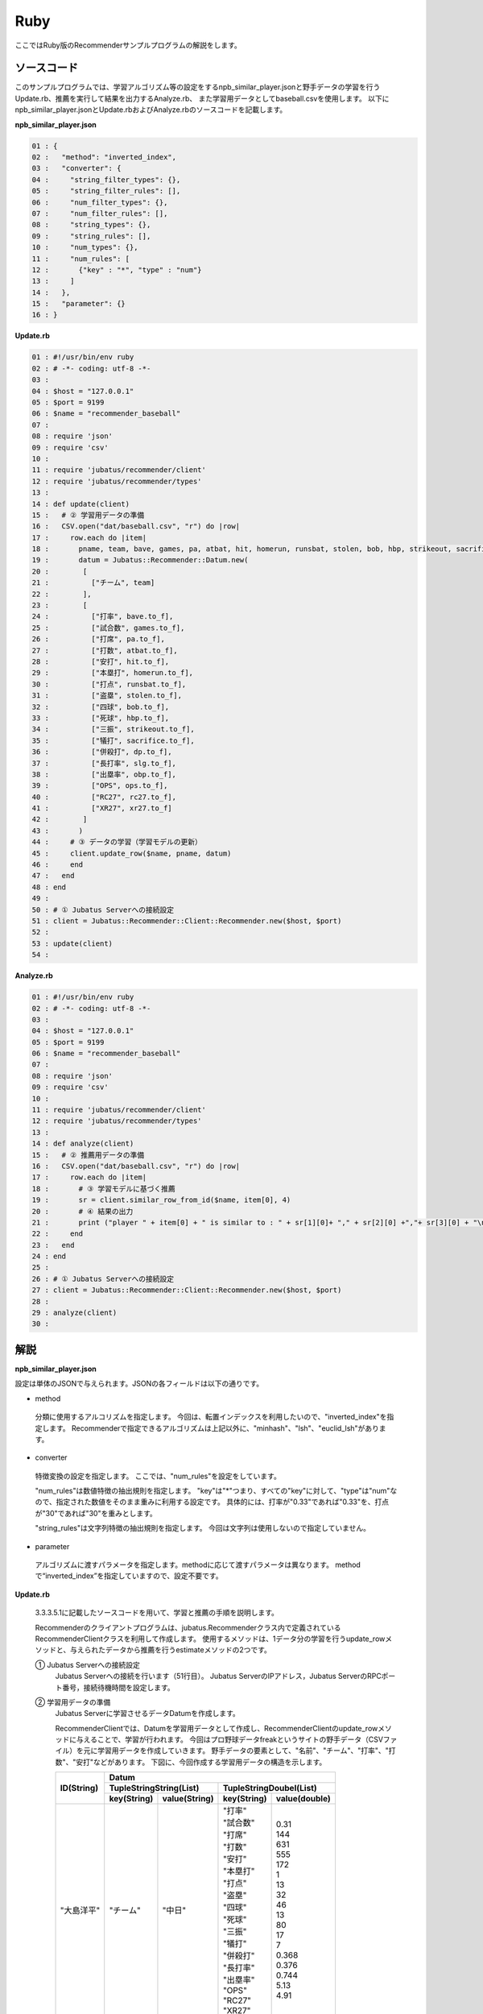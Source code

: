 Ruby
==================

ここではRuby版のRecommenderサンプルプログラムの解説をします。

-----------------------------------
ソースコード
-----------------------------------

このサンプルプログラムでは、学習アルゴリズム等の設定をするnpb_similar_player.jsonと野手データの学習を行うUpdate.rb、推薦を実行して結果を出力するAnalyze.rb、
また学習用データとしてbaseball.csvを使用します。
以下にnpb_similar_player.jsonとUpdate.rbおよびAnalyze.rbのソースコードを記載します。

**npb_similar_player.json**

.. code-block:: python

 01 : {
 02 :   "method": "inverted_index",
 03 :   "converter": {
 04 :     "string_filter_types": {},
 05 :     "string_filter_rules": [],
 06 :     "num_filter_types": {},
 07 :     "num_filter_rules": [],
 08 :     "string_types": {},
 09 :     "string_rules": [],
 10 :     "num_types": {},
 11 :     "num_rules": [
 12 :       {"key" : "*", "type" : "num"}
 13 :     ]
 14 :   },
 15 :   "parameter": {}
 16 : }


**Update.rb**

.. code-block:: ruby

 01 : #!/usr/bin/env ruby
 02 : # -*- coding: utf-8 -*-
 03 : 
 04 : $host = "127.0.0.1"
 05 : $port = 9199
 06 : $name = "recommender_baseball"
 07 : 
 08 : require 'json'
 09 : require 'csv'
 10 : 
 11 : require 'jubatus/recommender/client'
 12 : require 'jubatus/recommender/types'
 13 : 
 14 : def update(client)
 15 :   # ② 学習用データの準備
 16 :   CSV.open("dat/baseball.csv", "r") do |row|
 17 :     row.each do |item|
 18 :       pname, team, bave, games, pa, atbat, hit, homerun, runsbat, stolen, bob, hbp, strikeout, sacrifice, dp, slg, obp, ops, rc27, xr27 = item
 19 :       datum = Jubatus::Recommender::Datum.new(
 20 :        [
 21 :          ["チーム", team]
 22 :        ],
 23 :        [
 24 :          ["打率", bave.to_f],
 25 :          ["試合数", games.to_f],
 26 :          ["打席", pa.to_f],
 27 :          ["打数", atbat.to_f],
 28 :          ["安打", hit.to_f],
 29 :          ["本塁打", homerun.to_f],
 30 :          ["打点", runsbat.to_f],
 31 :          ["盗塁", stolen.to_f],
 32 :          ["四球", bob.to_f],
 33 :          ["死球", hbp.to_f],
 34 :          ["三振", strikeout.to_f],
 35 :          ["犠打", sacrifice.to_f],
 36 :          ["併殺打", dp.to_f],
 37 :          ["長打率", slg.to_f],
 38 :          ["出塁率", obp.to_f],
 39 :          ["OPS", ops.to_f],
 40 :          ["RC27", rc27.to_f],
 41 :          ["XR27", xr27.to_f]
 42 :        ]
 43 :       )
 44 :     # ③ データの学習（学習モデルの更新）
 45 :     client.update_row($name, pname, datum)
 46 :     end
 47 :   end
 48 : end
 49 : 
 50 : # ① Jubatus Serverへの接続設定
 51 : client = Jubatus::Recommender::Client::Recommender.new($host, $port)
 52 : 
 53 : update(client)
 54 : 


**Analyze.rb**

.. code-block:: ruby

 01 : #!/usr/bin/env ruby
 02 : # -*- coding: utf-8 -*-
 03 : 
 04 : $host = "127.0.0.1"
 05 : $port = 9199
 06 : $name = "recommender_baseball"
 07 : 
 08 : require 'json'
 09 : require 'csv'
 10 : 
 11 : require 'jubatus/recommender/client'
 12 : require 'jubatus/recommender/types'
 13 : 
 14 : def analyze(client)
 15 :   # ② 推薦用データの準備
 16 :   CSV.open("dat/baseball.csv", "r") do |row|
 17 :     row.each do |item|
 18 :       # ③ 学習モデルに基づく推薦
 19 :       sr = client.similar_row_from_id($name, item[0], 4)
 20 :       # ④ 結果の出力
 21 :       print ("player " + item[0] + " is similar to : " + sr[1][0]+ "," + sr[2][0] +","+ sr[3][0] + "\n")
 22 :     end
 23 :   end
 24 : end
 25 : 
 26 : # ① Jubatus Serverへの接続設定
 27 : client = Jubatus::Recommender::Client::Recommender.new($host, $port)
 28 : 
 29 : analyze(client)
 30 : 



--------------------------------
解説
--------------------------------

**npb_similar_player.json**

設定は単体のJSONで与えられます。JSONの各フィールドは以下の通りです。

* method

 分類に使用するアルコリズムを指定します。
 今回は、転置インデックスを利用したいので、"inverted_index"を指定します。
 Recommenderで指定できるアルゴリズムは上記以外に、"minhash"、"lsh"、"euclid_lsh"があります。

* converter

 特徴変換の設定を指定します。
 ここでは、"num_rules"を設定をしています。

 "num_rules"は数値特徴の抽出規則を指定します。
 "key"は"*"つまり、すべての"key"に対して、"type"は"num"なので、指定された数値をそのまま重みに利用する設定です。
 具体的には、打率が"0.33"であれば"0.33"を、打点が"30"であれば"30"を重みとします。

 "string_rules"は文字列特徴の抽出規則を指定します。
 今回は文字列は使用しないので指定していません。
 
* parameter

 アルゴリズムに渡すパラメータを指定します。methodに応じて渡すパラメータは異なります。
 methodで“inverted_index”を指定していますので、設定不要です。
 

**Update.rb**

 3.3.3.5.1に記載したソースコードを用いて、学習と推薦の手順を説明します。

 Recommenderのクライアントプログラムは、jubatus.Recommenderクラス内で定義されているRecommenderClientクラスを利用して作成します。
 使用するメソッドは、1データ分の学習を行うupdate_rowメソッドと、与えられたデータから推薦を行うestimateメソッドの2つです。

 ① Jubatus Serverへの接続設定
  Jubatus Serverへの接続を行います（51行目）。
  Jubatus ServerのIPアドレス，Jubatus ServerのRPCポート番号，接続待機時間を設定します。

 ② 学習用データの準備
  Jubatus Serverに学習させるデータDatumを作成します。
  
  RecommenderClientでは、Datumを学習用データとして作成し、RecommenderClientのupdate_rowメソッドに与えることで、学習が行われます。
  今回はプロ野球データfreakというサイトの野手データ（CSVファイル）を元に学習用データを作成していきます。
  野手データの要素として、"名前"、"チーム"、"打率"、"打数"、"安打"などがあります。
  下図に、今回作成する学習用データの構造を示します。
  

  +-------------+--------------------------------------------------------+
  |ID(String)   |Datum                                                   |
  |             +--------------------------+-----------------------------+
  |             |TupleStringString(List)   |TupleStringDoubel(List)      |
  |             +------------+-------------+---------------+-------------+
  |             |key(String) |value(String)|key(String)    |value(double)|
  +=============+============+=============+===============+=============+
  |"大島洋平"   |"チーム"    |"中日"       | | "打率"      | | 0.31      |
  |             |            |             | | "試合数"    | | 144       |
  |             |            |             | | "打席"      | | 631       |
  |             |            |             | | "打数"      | | 555       |
  |             |            |             | | "安打"      | | 172       |
  |             |            |             | | "本塁打"    | | 1         |
  |             |            |             | | "打点"      | | 13        |
  |             |            |             | | "盗塁"      | | 32        |
  |             |            |             | | "四球"      | | 46        |
  |             |            |             | | "死球"      | | 13        |
  |             |            |             | | "三振"      | | 80        |
  |             |            |             | | "犠打"      | | 17        |
  |             |            |             | | "併殺打"    | | 7         |
  |             |            |             | | "長打率"    | | 0.368     |
  |             |            |             | | "出塁率"    | | 0.376     |
  |             |            |             | | "OPS"       | | 0.744     |
  |             |            |             | | "RC27"      | | 5.13      |
  |             |            |             | | "XR27"      | | 4.91      |
  +-------------+------------+-------------+---------------+-------------+
  |"高橋由伸"   |"チーム"    |"巨人"       | | "打率"      | | 0.239     |
  |             |            |             | | "試合数"    | | 130       |
  |             |            |             | | "打席"      | | 442       |
  |             |            |             | | "打数"      | | 368       |
  |             |            |             | | ･･･         | | ･･･       |
  |             |            |             | | ･･･         | | ･･･       |
  +-------------+------------+-------------+---------------+-------------+


  Datumとは、Jubatusで利用できるkey-valueデータ形式のことです。Datumには2つのkey-valueが存在します。
  1つはキーも値も文字列の文字列データ（string_values）、もう一方は、キーは同様に文字列で、バリューは数値の数値データ（num_values）です。
  それぞれ、TupleStringStringクラスとTupleStringDoubleクラスで表します。
  
  | 表の1つ目のデータを例に説明すると、"チーム"は文字列なのでTupleStringStringクラスの
  | 1番目のListとしてキーに"チーム"、バリューに"中日"を設定します。
  | それ以外の項目は数値なので、TupleStringDoubleクラスの
  | 1番目のListとしてキーに"打率"、バリューに'0.31'、
  | 2番目のListとしてキーに"試合数"、バリューに'144'、
  | 3番目のListとしてキーに"打席"、バリューに'631'、
  | 4番目のListとしてキーに"打数"、バリューに'555'と
  | 最後の要素"XR27"の項目までListを作成し設定します。
  
  これらのListを保持したDatumをCSVの1行ずつ、つまり選手1人ずつ作成します。
  その、DatumとIDである選手の"名前"を学習用データとして使用します。

  このサンプルでの学習用データ作成の手順は下記の流れで行います。

  まず、学習用データの元となるCSVファイルを読み込みます（16行目）。
  each文にて1行ずつループで読み込んで処理します（17-46行目）。
  CSVファイルなので、取得した1行を要素ごとに分け、それぞれ変数に代入します（18行目）。
  それぞれの要素を設定しDatumを作成します（16-40行目）。
  これで、1人分の選手のデータが入ったDatumの作成が完了しました。

 ③データの学習（学習モデルの更新）
  ②の工程で作成した学習用データを、update_rowメソッドに渡すことで学習が行われます（45行目）。
  update_rowメソッドの第1引数は、タスクを識別するZookeeperクラスタ内でユニークな名前を指定します。（スタンドアロン構成の場合、空文字（""）を指定）
  第2引数は、IDで学習データ内でユニークな名前を指定します。ここでは選手の"名前"をIDとして使用します。
  第3引数として、先ほど②で作成したDatumを指定します。
  これで、選手1人分のデータの学習が完了しました。ループ処理で②と③をCSVの行数分繰り返し実行すれば、データの学習は完了します。

**Analyze.rb**

 ① Jubatus Serverへの接続設定
  Update.rbと同様のため省略。
  
 ②推薦用データの準備
  推薦で必要なデータは先ほど学習でIDに指定した選手の"名前"になります。
  学習時と同じ要領で、カラムの1番目である"名前"を取得し、RecommenderClientのsimilar_row_from_idメソッドに与えることで、推薦が行われます。

  
 ③学習モデルに基づく推薦
  ②で取得した選手の"名前"を、similar_row_from_idメソッドに渡すことで、推薦結果のListを得ることができます（17行目）。
  similar_row_from_idメソッドの第1引数は、タスクを識別するZookeeperクラスタ内でユニークな名前を指定します。（スタンドアロン構成の場合、空文字（""）を指定）
  第2引数に、"名前"を指定します。
  第3引数は、似ているタイプを近傍順にいくつ出力するかを指定します。ここでは、トップ3まで出力するので"4"を指定します。なぜ、"4"かというとトップは自身が出力される為です。

 ④結果の出力
  ③で取得した、推薦結果のリストはsimilar_row_from_idメソッドの第3引数に"4"を指定したので、４つの要素を持ったListです。
  Listの1番目は自分自身なので、Listの2番目から4番目までを結果として出力します。
  Update.rbと同様、選手1人ずつループで処理し②～④を繰り返します。

------------------------------------
サンプルプログラムの実行
------------------------------------


**［Jubatus Serverでの作業］**

jubarecommenderを起動します。

::

 $ jubarecommender --configpath npb_similar_player.json


**［Jubatus Clientでの作業］**

下記のコマンドで実行します。

::

 $ ruby update.rb
 $ ruby analyze.rb

**［実行結果］**

::

 player 長野久義 is similar to : 糸井嘉男 ミレッジ 栗山巧
 player 大島洋平 is similar to : 本多雄一 石川雄洋 荒波翔
 player 鳥谷敬 is similar to : サブロー 糸井嘉男 和田一浩
 player 坂本勇人 is similar to : 角中勝也 稲葉篤紀 秋山翔吾
 player 中田翔 is similar to : 井口資仁 新井貴浩 中村紀洋
 …
 …（以下略）

